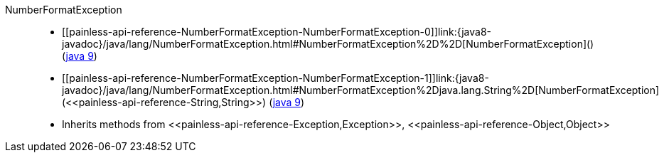 ////
Automatically generated by PainlessDocGenerator. Do not edit.
Rebuild by running `gradle generatePainlessApi`.
////

[[painless-api-reference-NumberFormatException]]++NumberFormatException++::
* ++[[painless-api-reference-NumberFormatException-NumberFormatException-0]]link:{java8-javadoc}/java/lang/NumberFormatException.html#NumberFormatException%2D%2D[NumberFormatException]()++ (link:{java9-javadoc}/java/lang/NumberFormatException.html#NumberFormatException%2D%2D[java 9])
* ++[[painless-api-reference-NumberFormatException-NumberFormatException-1]]link:{java8-javadoc}/java/lang/NumberFormatException.html#NumberFormatException%2Djava.lang.String%2D[NumberFormatException](<<painless-api-reference-String,String>>)++ (link:{java9-javadoc}/java/lang/NumberFormatException.html#NumberFormatException%2Djava.lang.String%2D[java 9])
* Inherits methods from ++<<painless-api-reference-Exception,Exception>>++, ++<<painless-api-reference-Object,Object>>++
